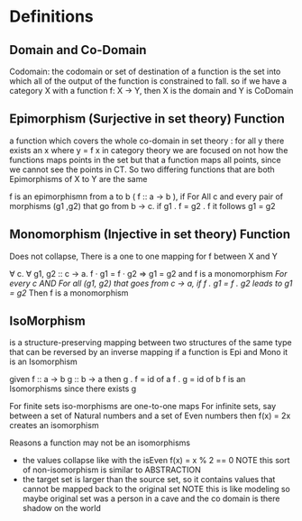 
* Definitions
** Domain and Co-Domain
Codomain: the codomain or set of destination of a function is the set into which all of the output of the function is constrained to fall.
so if we have a category X with a function f: X -> Y, then X is the domain and Y is CoDomain
** Epimorphism (Surjective in set theory) Function
a function which covers the whole co-domain
in set theory : for all y there exists an x where y = f x
in category theory we are focused on not how the functions maps points in the set but that a function maps all points, since we cannot see the points in CT.  So two differing functions that are both Epimorphisms of X to Y are the same

f is an epimorphismn from a to b ( f :: a -> b ), if For All c and every pair of morphisms (g1 ,g2) that go from b -> c.  if g1 . f = g2 . f it follows g1 = g2

** Monomorphism (Injective in set theory) Function
Does not collapse, There is a one to one mapping for f between X and Y

∀ c. ∀ g1, g2 :: c -> a.  f · g1 = f · g2 => g1 = g2 and f is a monomorphism
/For every c AND For all (g1, g2) that goes from c -> a, if f . g1 = f . g2 leads to g1 = g2/
Then f is a monomorphism

** IsoMorphism
is a structure-preserving mapping between two structures of the same type that can be reversed by an inverse mapping
if a function is Epi and Mono it is an Isomorphism

given
    f :: a -> b
    g :: b -> a
then
    g . f = id of a
    f . g = id of b
    f is an Isomorphisms since there exists g

For finite sets iso-morphisms are one-to-one maps
For infinite sets, say between a set of Natural numbers and a set of Even numbers then f(x) = 2x creates an isomorphism

Reasons a function may not be an isomorphisms
- the values collapse like with the isEven f(x) = x % 2 == 0
    NOTE this sort of non-isomorphism is similar to ABSTRACTION
- the target set is larger than the source set, so it contains values that cannot be mapped back to the original set
    NOTE this is like modeling so maybe original set was a person in a cave and the co domain is there shadow on the world
